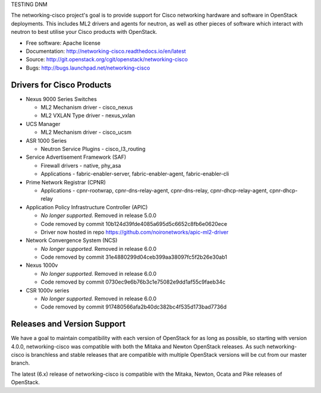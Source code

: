 TESTING DNM

The networking-cisco project's goal is to provide support for Cisco networking
hardware and software in OpenStack deployments. This includes ML2 drivers and
agents for neutron, as well as other pieces of software which interact with
neutron to best utilise your Cisco products with OpenStack.

* Free software: Apache license
* Documentation: http://networking-cisco.readthedocs.io/en/latest
* Source: http://git.openstack.org/cgit/openstack/networking-cisco
* Bugs: http://bugs.launchpad.net/networking-cisco

Drivers for Cisco Products
==========================

* Nexus 9000 Series Switches

  * ML2 Mechanism driver - cisco_nexus
  * ML2 VXLAN Type driver - nexus_vxlan

* UCS Manager

  * ML2 Mechanism driver - cisco_ucsm

* ASR 1000 Series

  * Neutron Service Plugins - cisco_l3_routing

* Service Advertisement Framework (SAF)

  * Firewall drivers - native, phy_asa
  * Applications - fabric-enabler-server, fabric-enabler-agent, fabric-enabler-cli

* Prime Network Registrar (CPNR)

  * Applications - cpnr-rootwrap, cpnr-dns-relay-agent, cpnr-dns-relay, cpnr-dhcp-relay-agent, cpnr-dhcp-relay

* Application Policy Infrastructure Controller (APIC)

  * *No longer supported.* Removed in release 5.0.0
  * Code removed by commit 10b124d39fde4085a695d5c6652c8fb6e0620ece
  * Driver now hosted in repo https://github.com/noironetworks/apic-ml2-driver

* Network Convergence System (NCS)

  * *No longer supported.* Removed in release 6.0.0
  * Code removed by commit 31e4880299d04ceb399aa38097fc5f2b26e30ab1

* Nexus 1000v

  * *No longer supported.* Removed in release 6.0.0
  * Code removed by commit 0730ec9e6b76b3c1e75082e9dd1af55c9faeb34c

* CSR 1000v series

  * *No longer supported.* Removed in release 6.0.0
  * Code removed by commit 917480566afa2b40dc382bc4f535d173bad7736d

Releases and Version Support
============================

We have a goal to maintain compatibility with each version of OpenStack for as
long as possible, so starting with version 4.0.0, networking-cisco was
compatible with both the Mitaka and Newton OpenStack releases. As such
networking-cisco is branchless and stable releases that are compatible with
multiple OpenStack versions will be cut from our master branch.

The latest (6.x) release of networking-cisco is compatible with the Mitaka,
Newton, Ocata and Pike releases of OpenStack.
